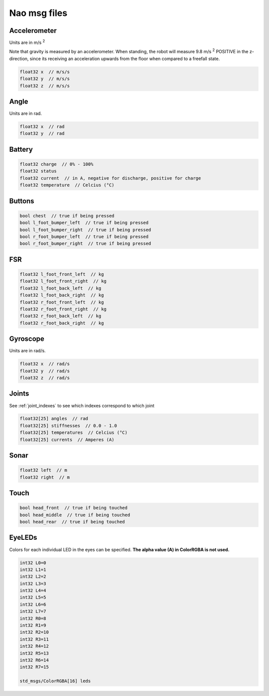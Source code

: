 .. _msgs:

Nao msg files
#############

Accelerometer
*************

.. image:: /images/accelerometer.png

Units are in m/s :sup:`2`

Note that gravity is measured by an accelerometer.
When standing, the robot will measure 9.8 m/s :sup:`2` POSITIVE in the z-direction, since its 
receiving an acceleration upwards from the floor when compared to a freefall state.

.. code-block:: cpp

    float32 x  // m/s/s
    float32 y  // m/s/s
    float32 z  // m/s/s

Angle
*****

.. image:: /images/angle.png

Units are in rad.

.. code-block:: cpp

    float32 x  // rad
    float32 y  // rad

Battery
*******

.. code-block:: cpp

    float32 charge  // 0% - 100%
    float32 status
    float32 current  // in A, negative for discharge, positive for charge
    float32 temperature  // Celcius (°C)

Buttons
*******

.. code-block:: cpp

    bool chest  // true if being pressed
    bool l_foot_bumper_left  // true if being pressed
    bool l_foot_bumper_right  // true if being pressed
    bool r_foot_bumper_left  // true if being pressed
    bool r_foot_bumper_right  // true if being pressed

FSR
***

.. code-block:: cpp

    float32 l_foot_front_left  // kg
    float32 l_foot_front_right  // kg
    float32 l_foot_back_left  // kg
    float32 l_foot_back_right  // kg
    float32 r_foot_front_left  // kg
    float32 r_foot_front_right  // kg
    float32 r_foot_back_left  // kg
    float32 r_foot_back_right  // kg

Gyroscope
*********

.. image:: /images/gyroscope.png

Units are in rad/s.

.. code-block:: cpp

    float32 x  // rad/s
    float32 y  // rad/s
    float32 z  // rad/s

Joints
******

See :ref:`joint_indexes` to see which indexes correspond to which joint

.. code-block:: cpp

    float32[25] angles  // rad
    float32[25] stiffnesses  // 0.0 - 1.0
    float32[25] temperatures  // Celcius (°C)
    float32[25] currents  // Amperes (A)

Sonar
*****

.. code-block:: cpp

    float32 left  // m
    float32 right  // m

Touch
*****

.. code-block:: cpp

    bool head_front  // true if being touched
    bool head_middle  // true if being touched
    bool head_rear  // true if being touched

EyeLEDs
*******

Colors for each individual LED in the eyes can be specified. **The alpha value (A) in ColorRGBA is not used.**

.. image:: images/eye_leds.png

.. code-block:: cpp

    int32 L0=0
    int32 L1=1
    int32 L2=2
    int32 L3=3
    int32 L4=4
    int32 L5=5
    int32 L6=6
    int32 L7=7
    int32 R0=8
    int32 R1=9
    int32 R2=10
    int32 R3=11
    int32 R4=12
    int32 R5=13
    int32 R6=14
    int32 R7=15

    std_msgs/ColorRGBA[16] leds